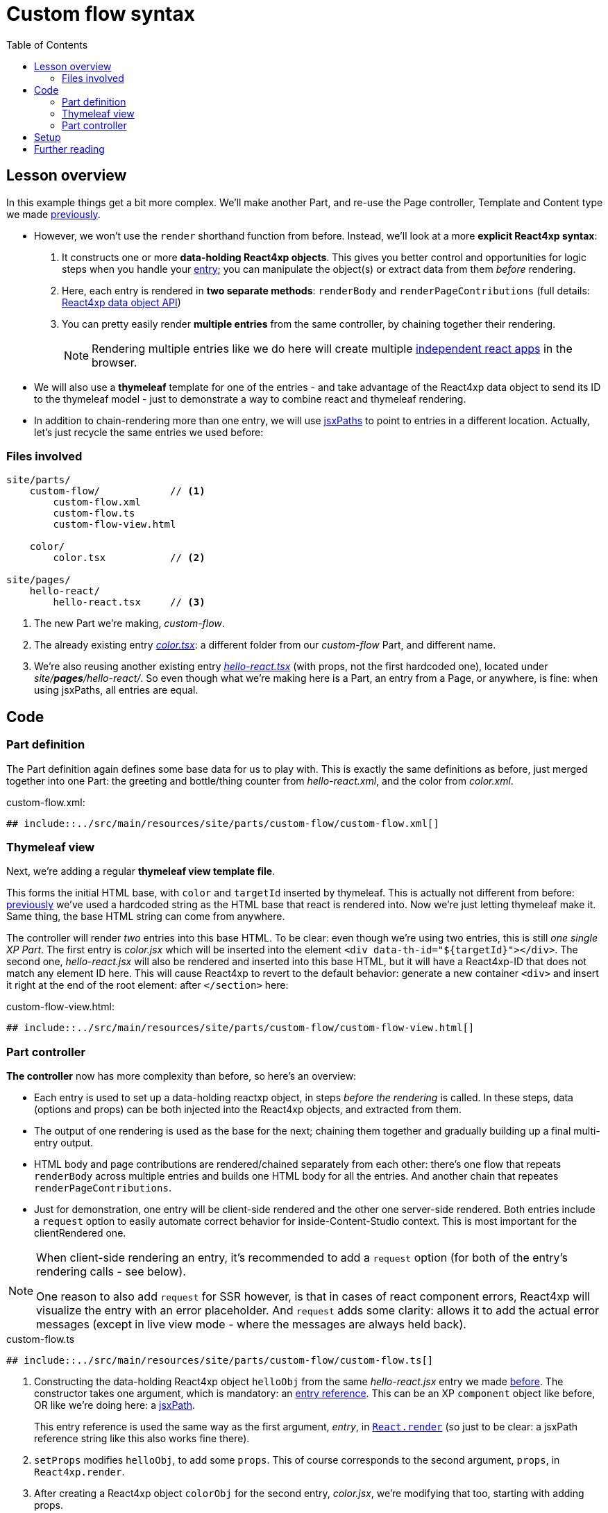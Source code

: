 = Custom flow syntax
:toc: right
:imagesdir: media/


== Lesson overview

In this example things get a bit more complex. We'll make another Part, and re-use the Page controller, Template and Content type we made <<pages-parts-and-regions#template_with_react_page_controller, previously>>.

- However, we won't use the `render` shorthand function from before. Instead, we'll look at a more *explicit React4xp syntax*:
    a. It constructs one or more *data-holding React4xp objects*. This gives you better control and opportunities for logic steps when you handle your <<appendix/entries#, entry>>; you can manipulate the object(s) or extract data from them _before_ rendering.
    b. Here, each entry is rendered in *two separate methods*: `renderBody` and `renderPageContributions` (full details: <<appendix/api#react4xp_object, React4xp data object API>>)
    c. You can pretty easily render *multiple entries* from the same controller, by chaining together their rendering.
+
NOTE: Rendering multiple entries like we do here will create multiple <<appendix/entries#assets_and_apps, independent react apps>> in the browser.

- We will also use a *thymeleaf* template for one of the entries - and take advantage of the React4xp data object to send its ID to the thymeleaf model - just to demonstrate a way to combine react and thymeleaf rendering.

- In addition to chain-rendering more than one entry, we will use <<appendix/jsxpath#, jsxPaths>> to point to entries in a different location. Actually, let's just recycle the same entries we used before:

=== Files involved

[source,files]
----
site/parts/
    custom-flow/            // <1>
        custom-flow.xml
        custom-flow.ts
        custom-flow-view.html

    color/
        color.tsx           // <2>

site/pages/
    hello-react/
        hello-react.tsx     // <3>
----

<1> The new Part we're making, _custom-flow_.
<2> The already existing entry <<pages-parts-and-regions#color_jsx, _color.tsx_>>: a different folder from our _custom-flow_ Part, and different name.
<3> We're also reusing another existing entry <<editorial-data-and-props#hello_react_jsx_modified, _hello-react.tsx_>> (with props, not the first hardcoded one), located under _site/*pages*/hello-react/_. So even though what we're making here is a Part, an entry from a Page, or anywhere, is fine: when using jsxPaths, all entries are equal.




== Code

=== Part definition

The Part definition again defines some base data for us to play with. This is exactly the same definitions as before, just merged together into one Part: the greeting and bottle/thing counter from _hello-react.xml_, and the color from _color.xml_.

.custom-flow.xml:
[source,xml,options="nowrap"]
----
## include::../src/main/resources/site/parts/custom-flow/custom-flow.xml[]
----



=== Thymeleaf view
Next, we're adding a regular *thymeleaf view template file*.

This forms the initial HTML base, with `color` and `targetId` inserted by thymeleaf. This is actually not different from before: <<hello-react#first_helloreact_jsx, previously>> we've used a hardcoded string as the HTML base that react is rendered into. Now we're just letting thymeleaf make it. Same thing, the base HTML string can come from anywhere.

The controller will render _two_ entries into this base HTML. To be clear: even though we're using two entries, this is still _one single XP Part_. The first entry is _color.jsx_ which will be inserted into the element `<div data-th-id="${targetId}"></div>`. The second one, _hello-react.jsx_ will also be rendered and inserted into this base HTML, but it will have a React4xp-ID that does not match any element ID here. This will cause React4xp to revert to the default behavior: generate a new container `<div>` and insert it right at the end of the root element: after `</section>` here:

.custom-flow-view.html:
[source,html,options="nowrap"]
----
## include::../src/main/resources/site/parts/custom-flow/custom-flow-view.html[]
----



[[part_controller]]
=== Part controller
*The controller* now has more complexity than before, so here's an overview:

- Each entry is used to set up a data-holding reactxp object, in steps _before the rendering_ is called. In these steps, data (options and props) can be both injected into the React4xp objects, and extracted from them.
- The output of one rendering is used as the base for the next; chaining them together and gradually building up a final multi-entry output.
- HTML body and page contributions are rendered/chained separately from each other: there's one flow that repeats `renderBody` across multiple entries and builds one HTML body for all the entries. And another chain that repeates `renderPageContributions`.
- Just for demonstration, one entry will be client-side rendered and the other one server-side rendered. Both entries include a `request` option to easily automate correct behavior for inside-Content-Studio context. This is most important for the clientRendered one.

[NOTE]
====
When client-side rendering an entry, it's recommended to add a `request` option (for both of the entry's rendering calls - see below).

One reason to also add `request` for SSR however, is that in cases of react component errors, React4xp will visualize the entry with an error placeholder. And  `request` adds some clarity: allows it to add the actual error messages (except in live view mode - where the messages are always held back).
====

.custom-flow.ts
[source,typescript,options="nowrap"]
----
## include::../src/main/resources/site/parts/custom-flow/custom-flow.ts[]
----
<1> Constructing the data-holding React4xp object `helloObj` from the same _hello-react.jsx_ entry we made <<editorial-data-and-props#hello_react_jsx_modified, before>>. The constructor takes one argument, which is mandatory: an <<appendix/entries#, entry reference>>. This can be an XP `component` object like before, OR like we're doing here: a <<appendix/jsxpath#, jsxPath>>.
+
This entry reference is used the same way as the first argument, _entry_, in <<appendix/api#react4xp_render, `React.render`>> (so just to be clear: a jsxPath reference string like this also works fine there).
<2> `setProps` modifies `helloObj`, to add some `props`. This of course corresponds to the second argument, `props`, in `React4xp.render`.
<3> After creating a React4xp object `colorObj` for the second entry, _color.jsx_, we're modifying that too, starting with adding props.
+
Note the *builder-like pattern* here: each of the setter methods (`setProps`, `setId` and `uniqueId`) returns the React4xp object itself. This allows you to run them directly after each other like this, so this example is just a shorter way of writing:
+
----
colorObj.setProps({ color: partConfig.color });
colorObj.setId("myColorThing");
colorObj.uniqueId();`.
----
<4> `setId` sets the ID of the React4xp object and the target element that the rendering will look for in the HTML. If an ID has previously been set for the React4xp object, `setId` will overwrite it.
<5> `uniqueId` makes sure the React4xp object has a globally unique ID. It can work in two ways. If an ID has not been set previously, a simple random ID is generated. If an ID _has_ been set, like here in step 4, the random number is appended after the existing ID. So the order between `setId` and `uniqueId` matters.
+
The ID ends up as `myColorThing-<someRandomNumber>`. This gives us something recognizable in the output but still ensures that the element ID is not repeated in cases where this part is used more than once on a page. If `setId` had been run _after_ `uniqueId` however, `setId` would just overwrite the previous unique ID with the supplied string - and risk repeating it.
<6> Now there's a random component in the ID string of the React4xp object, and we want that ID to match a specific element in the HTML. So we read the ID out from `colorObj.react4xpId` and inject it into the thymeleaf template as `targetId`.
<7> We render `colorObj` into an HTML string, based on the HTML output of the thymeleaf rendering...
<8> ...and render the page contributions for activating it in the client. We'll even add a small extra script just to demonstrate that extra pageContributions can be added in `renderPageContributions` as well, by passing them through as before. Now we have both the HTML body and page contributions from the first entry, _color.jsx_.
<9> A best practice is to add `request` to options in _both_ `renderBody` and `renderPageContributions`. This is the easiest way to automatically <<appendix/api#react4xp_object_request, take care of a couple of corner cases>>. Using it makes the output clearer in cases of errors.
<10> We're going to add a second react entry to this Part's controller. This demonstrates how to *chain the HTML rendering*: we're including `colorBody` as the `body` option. If added to `renderBody`, the HTML in `body` (which is the output from the previous entry, _color.jsx_) will receive the output from the rendering of the this entry (_hello-react.jsx_).
+
Where in `colorBody` is that HTML added? ID and target element is handled the same way as in `React4xp.render`: we created `helloObj` without running `.setId`, so no ID is set, and therefore `helloObj` will get a random ID. Since that ID doesn't match any ID in the base HTML (`colorBody`), the rendering will just create a target container element (with a matching ID) inside the root element of `colorBody`, after all other content. Now that there's a matching-ID element, the new HTML is rendered into that.
+
In sum: _"Render hello-react.jsx into the HTML from color.jsx, right at the end."_
<11> This entry will be clientside rendered (even though _color.jsx_ is serverside rendered - this is not a problem for the chain), but we're adding `request` to let React4xp <<appendix/api#react4xp_object_request, keep it serverside-rendered and static>> inside Content Studio.
+
[NOTE]
====
What if we didn't want to add `request` here, or we wanted to take explicit control? `ssr` should still be enabled in Content Studio edit mode, but that's easy:

----
ssr: request.mode == 'edit' || request.mode == 'preview'
----
====
<12> *Chaining the page contributions:* the activating page contributions for `helloObj` are rendered, and by adding to the previous `colorPageContributions` as a `pageContributions` option, thay're passed through the rendering and added.

[NOTE]
====
*The rendering mode (client- or serverside) must match* between `renderBody` and `.renderPageContributions` for an entry!

This is on an entry-by-entry basis: there's no problem mixing multiple entries in the same controller like in this example, where one entry is serverside and the other is clientside rendered - as long as each entry's `renderBody` and `renderPageContributions` have a matching `ssr`.

(The same goes for `request`)
====

And we're done, our new _custom-flow_ Part is now ready.



== Setup

All of this amounted to a new Part, _custom-flow_. It can be added to any Region, so just follow <<pages-parts-and-regions#adding_parts_to_new_content, the same setup steps>> in Content Studio to add and see it.

Again, if you add more than one _custom-flow_ Part to a Region, you'll see that they are independent both in behavior and output; separated by their unique ID.

== Further reading

The API behind the custom flow syntax: <<appendix/api#react4xp_object, React4xp data objects>>.





